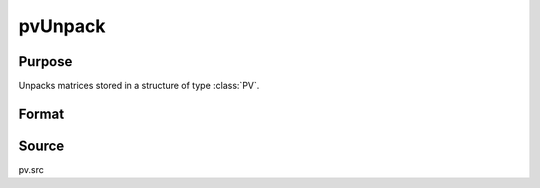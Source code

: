 
pvUnpack
==============================================

Purpose
----------------

Unpacks matrices stored in a structure of type :class:`PV`.

Format
----------------
.. function:: pvUnpack(p1, m)

    :param p1: an instance of structure of type :class:`PV`
    :type p1: struct

    :param m: name of matrix, or integer, index of matrix.
    :type m: string

    :returns: x (*matrix or array*) MxN general matrix or MxM symmetric matrix or N-dimensional array

Source
------

pv.src

